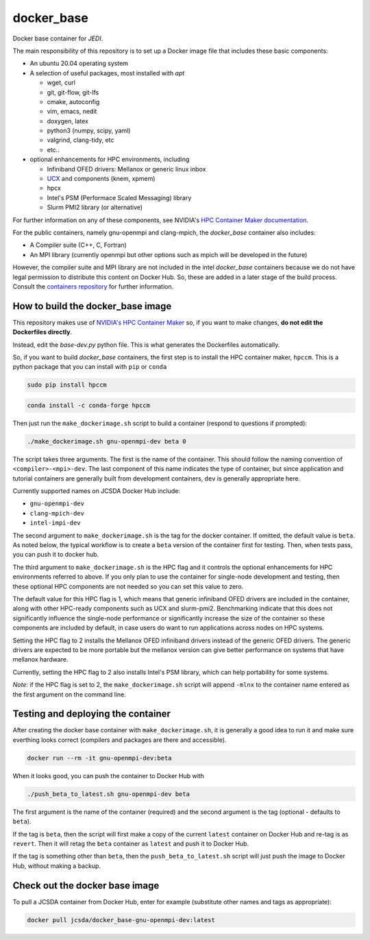 ============
docker_base
============
Docker base container for *JEDI*.

The main responsibility of this repository is to set up a Docker image file
that includes these basic components:

- An ubuntu 20.04 operating system

- A selection of useful packages, most installed with `apt`

  - wget, curl
  - git, git-flow, git-lfs
  - cmake, autoconfig
  - vim, emacs, nedit
  - doxygen, latex
  - python3 (numpy, scipy, yaml)
  - valgrind, clang-tidy, etc
  - etc..

- optional enhancements for HPC environments, including

  - Infiniband OFED drivers: Mellanox or generic linux inbox
  - `UCX <https://www.openucx.org/>`_ and components (knem, xpmem)
  - hpcx
  - Intel's PSM (Performace Scaled Messaging) library
  - Slurm PMI2 library (or alternative)

For further information on any of these components, see NVIDIA's `HPC Container Maker documentation <https://github.com/NVIDIA/hpc-container-maker/blob/master/docs/building_blocks.md>`_.

For the public containers, namely gnu-openmpi and clang-mpich, the `docker_base` container also includes:

- A Compiler suite (C++, C, Fortran)
- An MPI library (currently openmpi but other options such as mpich will be developed in the future)

However, the compiler suite and MPI library are not included in the intel `docker_base` containers because we do not have legal permission to distribute this content on Docker Hub.  So, these are added in a later stage of the build process. Consult the `containers repository <https://github.com/JCSDA-internal/oops/blob/develop/docs/Intel.md>`_ for further information.


How to build the docker_base image
----------------------------------

This repository makes use of `NVIDIA's HPC Container Maker <https://github.com/NVIDIA/hpc-container-maker>`_ so, if you want to make changes, **do not edit the Dockerfiles directly**.

Instead, edit the `base-dev.py` python file.  This is what generates the Dockerfiles automatically.

So, if you want to build `docker_base` containers, the first step is to install the HPC container maker, ``hpccm``.  This is a python package that you can install with ``pip`` or ``conda``

.. code-block:: bash

  sudo pip install hpccm

.. code-block:: bash

  conda install -c conda-forge hpccm

Then just run the ``make_dockerimage.sh`` script to build a container (respond to questions if prompted):

.. code-block:: bash

   ./make_dockerimage.sh gnu-openmpi-dev beta 0

The script takes three arguments.  The first is the name of the container.  This should follow the naming convention of ``<compiler>-<mpi>-dev``.  The last component of this name indicates the type of container, but since application and tutorial containers are generally built from development containers, ``dev`` is generally appropriate here.

Currently supported names on JCSDA Docker Hub include:

- ``gnu-openmpi-dev``
- ``clang-mpich-dev``
- ``intel-impi-dev``

The second argument to ``make_dockerimage.sh`` is the tag for the docker container.  If omitted, the default value is ``beta``.  As noted below, the typical workflow is to create a ``beta`` version of the container first for testing.  Then, when tests pass, you can push it to docker hub.

The third argument to ``make_dockerimage.sh`` is the HPC flag and it controls the optional enhancements for HPC environments referred to above.   If you only plan to use the container for single-node development and testing, then these optional HPC components are not needed so you can set this value to zero.

The default value for this HPC flag is 1, which means that generic infiniband OFED drivers are included in the container, along with other HPC-ready components such as UCX and slurm-pmi2.  Benchmarking indicate that this does not significantly influence the single-node performance or significantly increase the size of the container so these components are included by default, in case users do want to run applications across nodes on HPC systems.

Setting the HPC flag to 2 installs the Mellanox OFED infiniband drivers instead of the generic OFED drivers.  The generic drivers are expected to be more portable but the mellanox version can give better performance on systems that have mellanox hardware.

Currently, setting the HPC flag to 2 also installs Intel's PSM library, which can help portability for some systems.

*Note:* if the HPC flag is set to 2, the ``make_dockerimage.sh`` script will append ``-mlnx`` to the container name entered as the first argument on the command line.

Testing and deploying the container
-----------------------------------

After creating the docker base container with ``make_dockerimage.sh``, it is generally a good idea to run it and make sure everthing looks correct (compilers and packages are there and accessible).

.. code-block:: bash

    docker run --rm -it gnu-openmpi-dev:beta

When it looks good, you can push the container to Docker Hub with

.. code-block:: bash

  ./push_beta_to_latest.sh gnu-openmpi-dev beta

The first argument is the name of the container (required) and the second argument is the tag (optional - defaults to ``beta``).

If the tag is ``beta``, then the script will first make a copy of the current ``latest`` container on Docker Hub and re-tag is as ``revert``.  Then it will retag the ``beta`` container as ``latest`` and push it to Docker Hub.

If the tag is something other than ``beta``, then the ``push_beta_to_latest.sh`` script will just push the image to Docker Hub, without making a backup.

Check out the docker base image
---------------------------------

To pull a JCSDA container from Docker Hub, enter for example (substitute other names and tags as appropriate):

.. code:: bash

  docker pull jcsda/docker_base-gnu-openmpi-dev:latest
